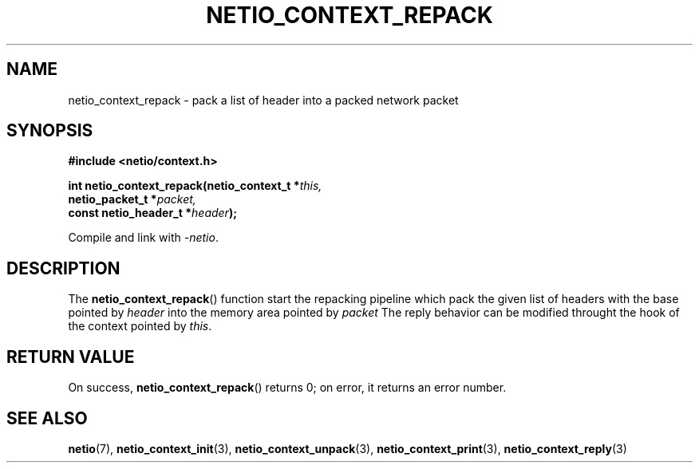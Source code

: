 .TH NETIO_CONTEXT_REPACK 3 2014-08-09 Linux "Linux Programmer's Manual"
.SH NAME
netio_context_repack \- pack a list of header into a packed network packet
.SH SYNOPSIS
.nf
.B #include <netio/context.h>

.BI "int netio_context_repack(netio_context_t *" this,
.BI "                         netio_packet_t *" packet,
.BI "                         const netio_header_t *" header );
.fi
.sp
Compile and link with \fI\-netio\fP.
.SH DESCRIPTION
The
.BR netio_context_repack ()
function start the repacking pipeline which pack the given list of headers
with the base pointed by
.IR header
into the memory area pointed by
.IR packet
The reply behavior can be modified throught the hook of the context pointed by
.IR this .
.SH RETURN VALUE
On success,
.BR netio_context_repack ()
returns 0;
on error, it returns an error number.
.SH SEE ALSO
.BR netio (7),
.BR netio_context_init (3),
.BR netio_context_unpack (3),
.BR netio_context_print (3),
.BR netio_context_reply (3)
